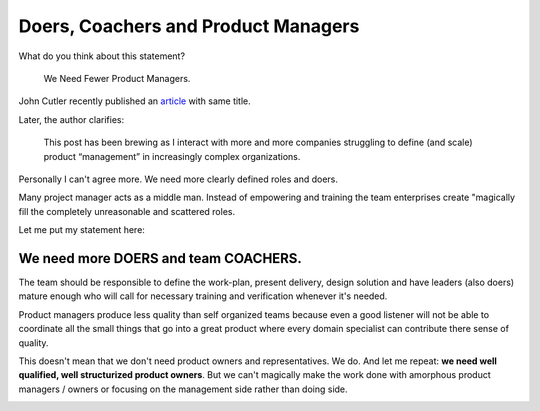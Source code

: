 Doers, Coachers and Product Managers
====================================



.. author:: default
.. categories:: none
.. tags:: management
.. comments::


What do you think about this statement?

    We Need Fewer Product Managers.

John Cutler recently published an `article <https://hackernoon.com/we-need-fewer-product-managers-50e47dfd95a0>`_ with same title.

Later, the author clarifies:

    This post has been brewing as I interact with more and more companies struggling to define (and scale) product “management” in increasingly complex organizations.

Personally I can't agree more. We need more clearly defined roles and doers.

.. more::

Many project manager acts as a middle man. Instead of empowering and training the team enterprises create "magically fill the completely unreasonable and scattered roles.

Let me put my statement here:


We need more DOERS and team COACHERS.
-------------------------------------


The team should be responsible to define the work-plan, present delivery, design solution and have leaders (also doers) mature enough who will call for necessary training and verification whenever it's needed.

Product managers produce less quality than self organized teams because even a good listener will not be able to coordinate all the small things that go into a great product where every domain specialist can contribute there sense of quality.

This doesn't mean that we don't need product owners and representatives. We do. And let me repeat: **we need well qualified, well structurized product owners**. But we can't magically make the work done with amorphous product managers / owners or focusing on the management side rather than doing side.


.. image:: https://media-exp2.licdn.com/media/AAMAAgDGAAoAAQAAAAAAAA-eAAAAJDNlNGQ3YzBlLTc5YjItNDNlNy1hODBjLTcxYmFmMDQ0ODc3Zg.jpg
	:width: 400px
	:class: marginv

